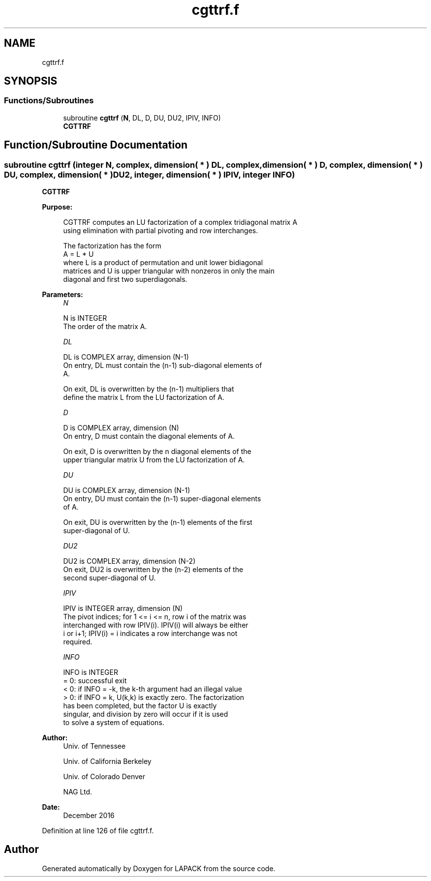 .TH "cgttrf.f" 3 "Tue Nov 14 2017" "Version 3.8.0" "LAPACK" \" -*- nroff -*-
.ad l
.nh
.SH NAME
cgttrf.f
.SH SYNOPSIS
.br
.PP
.SS "Functions/Subroutines"

.in +1c
.ti -1c
.RI "subroutine \fBcgttrf\fP (\fBN\fP, DL, D, DU, DU2, IPIV, INFO)"
.br
.RI "\fBCGTTRF\fP "
.in -1c
.SH "Function/Subroutine Documentation"
.PP 
.SS "subroutine cgttrf (integer N, complex, dimension( * ) DL, complex, dimension( * ) D, complex, dimension( * ) DU, complex, dimension( * ) DU2, integer, dimension( * ) IPIV, integer INFO)"

.PP
\fBCGTTRF\fP  
.PP
\fBPurpose: \fP
.RS 4

.PP
.nf
 CGTTRF computes an LU factorization of a complex tridiagonal matrix A
 using elimination with partial pivoting and row interchanges.

 The factorization has the form
    A = L * U
 where L is a product of permutation and unit lower bidiagonal
 matrices and U is upper triangular with nonzeros in only the main
 diagonal and first two superdiagonals.
.fi
.PP
 
.RE
.PP
\fBParameters:\fP
.RS 4
\fIN\fP 
.PP
.nf
          N is INTEGER
          The order of the matrix A.
.fi
.PP
.br
\fIDL\fP 
.PP
.nf
          DL is COMPLEX array, dimension (N-1)
          On entry, DL must contain the (n-1) sub-diagonal elements of
          A.

          On exit, DL is overwritten by the (n-1) multipliers that
          define the matrix L from the LU factorization of A.
.fi
.PP
.br
\fID\fP 
.PP
.nf
          D is COMPLEX array, dimension (N)
          On entry, D must contain the diagonal elements of A.

          On exit, D is overwritten by the n diagonal elements of the
          upper triangular matrix U from the LU factorization of A.
.fi
.PP
.br
\fIDU\fP 
.PP
.nf
          DU is COMPLEX array, dimension (N-1)
          On entry, DU must contain the (n-1) super-diagonal elements
          of A.

          On exit, DU is overwritten by the (n-1) elements of the first
          super-diagonal of U.
.fi
.PP
.br
\fIDU2\fP 
.PP
.nf
          DU2 is COMPLEX array, dimension (N-2)
          On exit, DU2 is overwritten by the (n-2) elements of the
          second super-diagonal of U.
.fi
.PP
.br
\fIIPIV\fP 
.PP
.nf
          IPIV is INTEGER array, dimension (N)
          The pivot indices; for 1 <= i <= n, row i of the matrix was
          interchanged with row IPIV(i).  IPIV(i) will always be either
          i or i+1; IPIV(i) = i indicates a row interchange was not
          required.
.fi
.PP
.br
\fIINFO\fP 
.PP
.nf
          INFO is INTEGER
          = 0:  successful exit
          < 0:  if INFO = -k, the k-th argument had an illegal value
          > 0:  if INFO = k, U(k,k) is exactly zero. The factorization
                has been completed, but the factor U is exactly
                singular, and division by zero will occur if it is used
                to solve a system of equations.
.fi
.PP
 
.RE
.PP
\fBAuthor:\fP
.RS 4
Univ\&. of Tennessee 
.PP
Univ\&. of California Berkeley 
.PP
Univ\&. of Colorado Denver 
.PP
NAG Ltd\&. 
.RE
.PP
\fBDate:\fP
.RS 4
December 2016 
.RE
.PP

.PP
Definition at line 126 of file cgttrf\&.f\&.
.SH "Author"
.PP 
Generated automatically by Doxygen for LAPACK from the source code\&.
